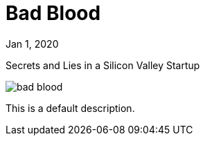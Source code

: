 = Bad Blood

[.date]
Jan 1, 2020

[.subtitle]
Secrets and Lies in a Silicon Valley Startup

[.hero]
image::/books/bad-blood.jpg[]

This is a default description.
